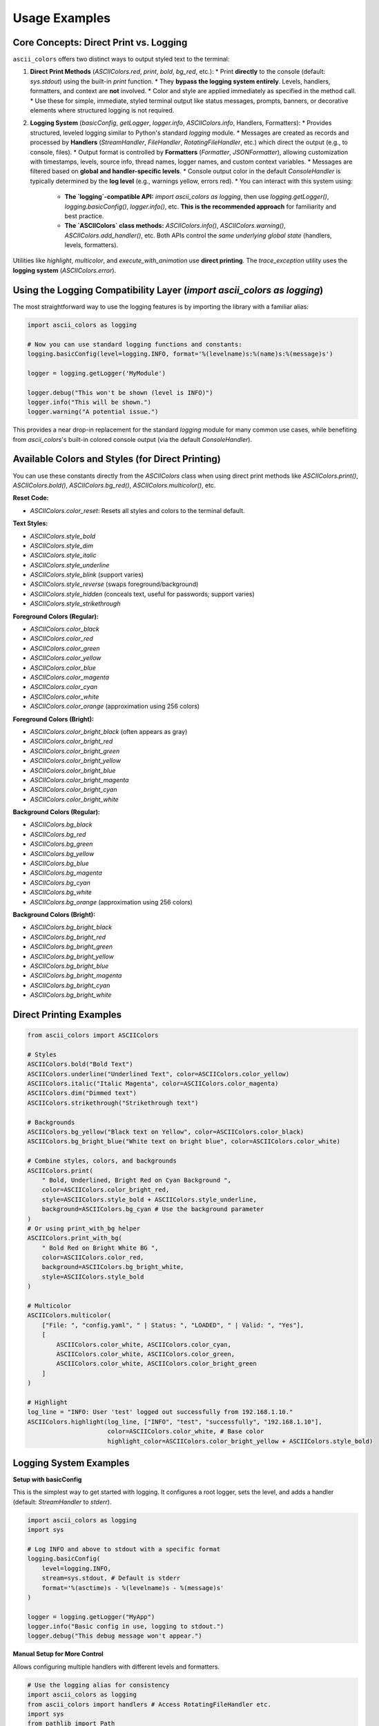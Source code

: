 Usage Examples
==============

Core Concepts: Direct Print vs. Logging
---------------------------------------

``ascii_colors`` offers two distinct ways to output styled text to the terminal:

1.  **Direct Print Methods** (`ASCIIColors.red`, `print`, `bold`, `bg_red`, etc.):
    *   Print **directly** to the console (default: `sys.stdout`) using the built-in `print` function.
    *   They **bypass the logging system entirely**. Levels, handlers, formatters, and context are **not** involved.
    *   Color and style are applied immediately as specified in the method call.
    *   Use these for simple, immediate, styled terminal output like status messages, prompts, banners, or decorative elements where structured logging is not required.

2.  **Logging System** (`basicConfig`, `getLogger`, `logger.info`, `ASCIIColors.info`, Handlers, Formatters):
    *   Provides structured, leveled logging similar to Python's standard `logging` module.
    *   Messages are created as records and processed by **Handlers** (`StreamHandler`, `FileHandler`, `RotatingFileHandler`, etc.) which direct the output (e.g., to console, files).
    *   Output format is controlled by **Formatters** (`Formatter`, `JSONFormatter`), allowing customization with timestamps, levels, source info, thread names, logger names, and custom context variables.
    *   Messages are filtered based on **global and handler-specific levels**.
    *   Console output color in the default `ConsoleHandler` is typically determined by the **log level** (e.g., warnings yellow, errors red).
    *   You can interact with this system using:
        *   **The `logging`-compatible API:** `import ascii_colors as logging`, then use `logging.getLogger()`, `logging.basicConfig()`, `logger.info()`, etc. **This is the recommended approach** for familiarity and best practice.
        *   **The `ASCIIColors` class methods:** `ASCIIColors.info()`, `ASCIIColors.warning()`, `ASCIIColors.add_handler()`, etc. Both APIs control the *same underlying global state* (handlers, levels, formatters).

Utilities like `highlight`, `multicolor`, and `execute_with_animation` use **direct printing**. The `trace_exception` utility uses the **logging system** (`ASCIIColors.error`).

Using the Logging Compatibility Layer (`import ascii_colors as logging`)
--------------------------------------------------------------------------

The most straightforward way to use the logging features is by importing the library with a familiar alias:

.. code-block:: python

    import ascii_colors as logging

    # Now you can use standard logging functions and constants:
    logging.basicConfig(level=logging.INFO, format='%(levelname)s:%(name)s:%(message)s')

    logger = logging.getLogger('MyModule')

    logger.debug("This won't be shown (level is INFO)")
    logger.info("This will be shown.")
    logger.warning("A potential issue.")

This provides a near drop-in replacement for the standard `logging` module for many common use cases, while benefiting from `ascii_colors`'s built-in colored console output (via the default `ConsoleHandler`).

Available Colors and Styles (for Direct Printing)
-------------------------------------------------

You can use these constants directly from the `ASCIIColors` class when using direct print methods like `ASCIIColors.print()`, `ASCIIColors.bold()`, `ASCIIColors.bg_red()`, `ASCIIColors.multicolor()`, etc.

**Reset Code:**

*   `ASCIIColors.color_reset`: Resets all styles and colors to the terminal default.

**Text Styles:**

*   `ASCIIColors.style_bold`
*   `ASCIIColors.style_dim`
*   `ASCIIColors.style_italic`
*   `ASCIIColors.style_underline`
*   `ASCIIColors.style_blink` (support varies)
*   `ASCIIColors.style_reverse` (swaps foreground/background)
*   `ASCIIColors.style_hidden` (conceals text, useful for passwords; support varies)
*   `ASCIIColors.style_strikethrough`

**Foreground Colors (Regular):**

*   `ASCIIColors.color_black`
*   `ASCIIColors.color_red`
*   `ASCIIColors.color_green`
*   `ASCIIColors.color_yellow`
*   `ASCIIColors.color_blue`
*   `ASCIIColors.color_magenta`
*   `ASCIIColors.color_cyan`
*   `ASCIIColors.color_white`
*   `ASCIIColors.color_orange` (approximation using 256 colors)

**Foreground Colors (Bright):**

*   `ASCIIColors.color_bright_black` (often appears as gray)
*   `ASCIIColors.color_bright_red`
*   `ASCIIColors.color_bright_green`
*   `ASCIIColors.color_bright_yellow`
*   `ASCIIColors.color_bright_blue`
*   `ASCIIColors.color_bright_magenta`
*   `ASCIIColors.color_bright_cyan`
*   `ASCIIColors.color_bright_white`

**Background Colors (Regular):**

*   `ASCIIColors.bg_black`
*   `ASCIIColors.bg_red`
*   `ASCIIColors.bg_green`
*   `ASCIIColors.bg_yellow`
*   `ASCIIColors.bg_blue`
*   `ASCIIColors.bg_magenta`
*   `ASCIIColors.bg_cyan`
*   `ASCIIColors.bg_white`
*   `ASCIIColors.bg_orange` (approximation using 256 colors)

**Background Colors (Bright):**

*   `ASCIIColors.bg_bright_black`
*   `ASCIIColors.bg_bright_red`
*   `ASCIIColors.bg_bright_green`
*   `ASCIIColors.bg_bright_yellow`
*   `ASCIIColors.bg_bright_blue`
*   `ASCIIColors.bg_bright_magenta`
*   `ASCIIColors.bg_bright_cyan`
*   `ASCIIColors.bg_bright_white`

Direct Printing Examples
------------------------

.. code-block:: python

    from ascii_colors import ASCIIColors

    # Styles
    ASCIIColors.bold("Bold Text")
    ASCIIColors.underline("Underlined Text", color=ASCIIColors.color_yellow)
    ASCIIColors.italic("Italic Magenta", color=ASCIIColors.color_magenta)
    ASCIIColors.dim("Dimmed text")
    ASCIIColors.strikethrough("Strikethrough text")

    # Backgrounds
    ASCIIColors.bg_yellow("Black text on Yellow", color=ASCIIColors.color_black)
    ASCIIColors.bg_bright_blue("White text on bright blue", color=ASCIIColors.color_white)

    # Combine styles, colors, and backgrounds
    ASCIIColors.print(
        " Bold, Underlined, Bright Red on Cyan Background ",
        color=ASCIIColors.color_bright_red,
        style=ASCIIColors.style_bold + ASCIIColors.style_underline,
        background=ASCIIColors.bg_cyan # Use the background parameter
    )
    # Or using print_with_bg helper
    ASCIIColors.print_with_bg(
        " Bold Red on Bright White BG ",
        color=ASCIIColors.color_red,
        background=ASCIIColors.bg_bright_white,
        style=ASCIIColors.style_bold
    )

    # Multicolor
    ASCIIColors.multicolor(
        ["File: ", "config.yaml", " | Status: ", "LOADED", " | Valid: ", "Yes"],
        [
            ASCIIColors.color_white, ASCIIColors.color_cyan,
            ASCIIColors.color_white, ASCIIColors.color_green,
            ASCIIColors.color_white, ASCIIColors.color_bright_green
        ]
    )

    # Highlight
    log_line = "INFO: User 'test' logged out successfully from 192.168.1.10."
    ASCIIColors.highlight(log_line, ["INFO", "test", "successfully", "192.168.1.10"],
                          color=ASCIIColors.color_white, # Base color
                          highlight_color=ASCIIColors.color_bright_yellow + ASCIIColors.style_bold)

Logging System Examples
-----------------------

**Setup with basicConfig**

This is the simplest way to get started with logging. It configures a root logger, sets the level, and adds a handler (default: `StreamHandler` to `stderr`).

.. code-block:: python

    import ascii_colors as logging
    import sys

    # Log INFO and above to stdout with a specific format
    logging.basicConfig(
        level=logging.INFO,
        stream=sys.stdout, # Default is stderr
        format='%(asctime)s - %(levelname)s - %(message)s'
    )

    logger = logging.getLogger("MyApp")
    logger.info("Basic config in use, logging to stdout.")
    logger.debug("This debug message won't appear.")

**Manual Setup for More Control**

Allows configuring multiple handlers with different levels and formatters.

.. code-block:: python

    # Use the logging alias for consistency
    import ascii_colors as logging
    from ascii_colors import handlers # Access RotatingFileHandler etc.
    import sys
    from pathlib import Path

    # --- Reset state if re-configuring ---
    logging.getLogger().handlers.clear() # Clear handlers from root logger
    # Alternatively use basicConfig(force=True) if starting over

    # --- Set global level (optional, handlers can override) ---
    logging.getLogger().setLevel(logging.DEBUG) # Let DEBUG messages pass to handlers

    # --- Configure Handlers ---
    # 1. Console Handler (Colored, simple format, INFO+, to stdout)
    console_fmt = logging.Formatter("[{levelname}] {message}", style='{')
    console_handler = logging.StreamHandler(stream=sys.stdout)
    console_handler.setLevel(logging.INFO)
    console_handler.setFormatter(console_fmt)
    logging.getLogger().addHandler(console_handler)

    # 2. File Handler (Detailed format, DEBUG+, to app.log)
    log_file = Path("app.log")
    file_fmt = logging.Formatter(
        fmt="%(asctime)s|%(levelname)-8s|%(name)s:%(lineno)d|%(threadName)s|%(message)s",
        datefmt="%Y-%m-%d %H:%M:%S",
        style='%',
        include_source=True # Enable source info capture
    )
    file_handler = logging.FileHandler(log_file, mode='w')
    file_handler.setLevel(logging.DEBUG)
    file_handler.setFormatter(file_fmt)
    logging.getLogger().addHandler(file_handler)

    # 3. Rotating File Handler (JSON Format, WARNING+, to service.jsonl)
    service_log = Path("service.jsonl")
    json_fmt = logging.JSONFormatter(
        include_fields=["timestamp", "levelname", "name", "message", "process", "threadName", "user_id", "request_id"],
        datefmt="iso", # Use ISO 8601 format for timestamps
        json_ensure_ascii=False
    )
    rotating_handler = handlers.RotatingFileHandler(
        service_log,
        maxBytes=1024 * 100, # 100 KB rotation size
        backupCount=3,      # Keep 3 backup files
        encoding='utf-8'
    )
    rotating_handler.setLevel(logging.WARNING)
    rotating_handler.setFormatter(json_fmt)
    logging.getLogger().addHandler(rotating_handler)


    # --- Logging Messages ---
    logger = logging.getLogger("ComplexApp")

    logger.debug("Detailed trace for developers.") # Goes only to file_handler
    logger.info("User action completed.")         # Goes to console_handler and file_handler
    logger.warning("Potential configuration issue.") # Goes to all handlers
    # Log with extra context for the JSON handler
    logger.error("Data validation failed.", extra={'user_id': 'user123', 'request_id': 'req-abc'})


**Logging Messages**

.. code-block:: python

    # Assuming logger is configured as above
    import ascii_colors as logging
    logger = logging.getLogger("MyApp") # Get the same logger instance

    # Standard logging methods
    logger.info("Processing file '%s' for user %d", "data.csv", 123) # %-args
    logger.warning("Disk space low: %d%% remaining", 15)

    # Logging exceptions
    try:
        config = {}
        val = config['missing_key']
    except KeyError:
        logger.error("Configuration key missing!", exc_info=True)
        # OR logger.exception("Configuration key missing!")

    logger.critical("Unrecoverable error detected!")

Context Management
------------------

Easily add thread-local context to log records. The formatter needs to include the context keys (e.g., `{request_id}`).

.. code-block:: python

    import ascii_colors as logging
    from ascii_colors import ASCIIColors # Need ASCIIColors for context()
    import threading
    import time
    import sys

    # Setup formatter to include context keys 'request_id' and 'user'
    fmt = logging.Formatter(
        "[{asctime}] ({name}) [Req:{request_id}|User:{user}] {levelname}: {message}",
        style='{', datefmt='%H:%M:%S'
    )
    handler = logging.StreamHandler(stream=sys.stdout)
    handler.setFormatter(fmt)
    logging.basicConfig(level=logging.INFO, handlers=[handler], force=True) # Configure with handler

    logger = logging.getLogger("WebApp")

    def process_request(req_id, user):
        # Use the context manager - context is automatically cleared on exit
        with ASCIIColors.context(request_id=req_id, user=user):
            logger.info("Processing started.")
            time.sleep(0.1)
            if user == "admin":
                logger.warning("Admin user action.")
            logger.info("Processing finished.")

    t1 = threading.Thread(target=process_request, args=("req-001", "alice"))
    t2 = threading.Thread(target=process_request, args=("req-002", "bob"))
    t3 = threading.Thread(target=process_request, args=("req-003", "admin"))
    t1.start(); t2.start(); t3.start()
    t1.join(); t2.join(); t3.join()

    # Context 'request_id' and 'user' are automatically included in logs from within the 'with' block


Utilities
---------

**Animation Spinner**

Displays a spinner during function execution (uses **direct printing**).

.. code-block:: python

    import time
    from ascii_colors import ASCIIColors

    def simulate_long_work(duration):
        # Note: Logs from inside this function will use the configured logging system
        # but won't interfere with the direct-printed spinner line.
        ASCIIColors.info(f"Task started inside animation, duration: {duration}s")
        time.sleep(duration)
        if duration > 2:
             raise ValueError("Task took too long!")
        return f"Work completed in {duration}s!"

    try:
        result = ASCIIColors.execute_with_animation(
            "Processing data...", # Text displayed next to spinner
            simulate_long_work,   # Function to execute
            1.5,                  # *args for the function
            color=ASCIIColors.color_cyan # Color for the pending text
        )
        # Use direct print for success/failure message relating to the animation call itself
        ASCIIColors.success(f"Animation Success: {result}")
    except Exception as e:
        ASCIIColors.fail(f"Animation Failed: {e}")
        # Optionally log the exception using the logging system
        # import ascii_colors as logging
        # logging.getLogger().exception("Animation task failed")

**Trace Exception**

Logs an exception with its traceback using the logging system at the `ERROR` level.

.. code-block:: python

    import ascii_colors as logging
    from ascii_colors import trace_exception

    # Assumes logging is configured (e.g., via basicConfig)
    logging.basicConfig(level=logging.INFO)

    try:
        x = 1 / 0
    except ZeroDivisionError as e:
        # Instead of logger.error(..., exc_info=True) or logger.exception()
        trace_exception(e) # Logs the error message and full traceback